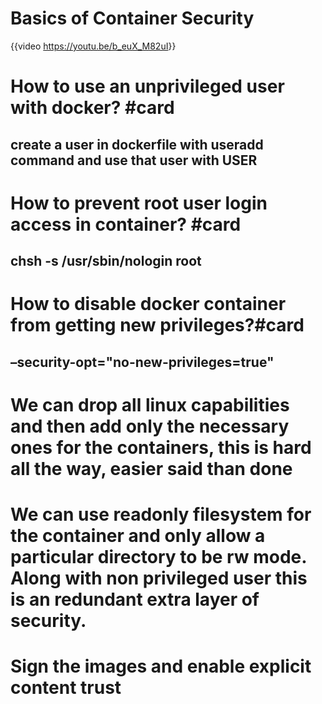 * Basics of Container Security
{{video https://youtu.be/b_euX_M82uI}}
* How to use an unprivileged user with docker? #card
** create a user in dockerfile with useradd command and use that user with USER
* How to prevent root user login access in container? #card
** chsh -s /usr/sbin/nologin root
* How to disable docker container from getting new privileges?#card
** --security-opt="no-new-privileges=true"
* We can drop all linux capabilities and then add only the necessary ones for the containers, this is hard all the way, easier said than done
* We can use readonly filesystem for the container and only allow a particular directory to be rw mode. Along with non privileged user this is an redundant extra layer of security.
* Sign the images and enable explicit content trust